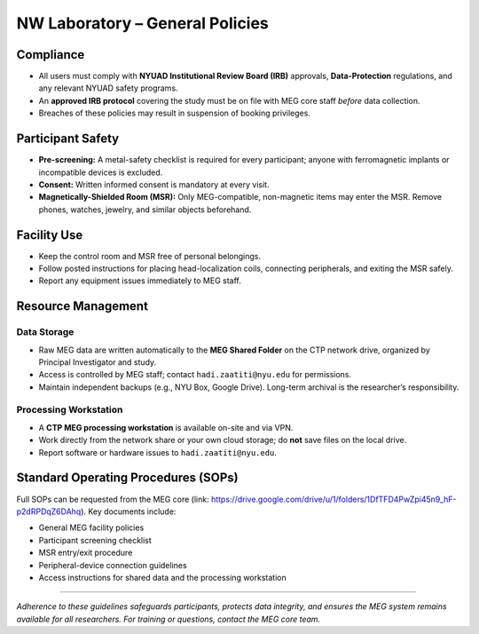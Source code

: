NW Laboratory – General Policies
================================

Compliance
----------
- All users must comply with **NYUAD Institutional Review Board (IRB)** approvals, **Data-Protection** regulations, and any relevant NYUAD safety programs.
- An **approved IRB protocol** covering the study must be on file with MEG core staff *before* data collection.
- Breaches of these policies may result in suspension of booking privileges.

Participant Safety
------------------
- **Pre-screening:** A metal-safety checklist is required for every participant; anyone with ferromagnetic implants or incompatible devices is excluded.
- **Consent:** Written informed consent is mandatory at every visit.
- **Magnetically-Shielded Room (MSR):** Only MEG-compatible, non-magnetic items may enter the MSR. Remove phones, watches, jewelry, and similar objects beforehand.

Facility Use
------------
- Keep the control room and MSR free of personal belongings.
- Follow posted instructions for placing head-localization coils, connecting peripherals, and exiting the MSR safely.
- Report any equipment issues immediately to MEG staff.

Resource Management
-------------------

Data Storage
^^^^^^^^^^^^
- Raw MEG data are written automatically to the **MEG Shared Folder** on the CTP network drive, organized by Principal Investigator and study.
- Access is controlled by MEG staff; contact ``hadi.zaatiti@nyu.edu`` for permissions.
- Maintain independent backups (e.g., NYU Box, Google Drive). Long-term archival is the researcher’s responsibility.

Processing Workstation
^^^^^^^^^^^^^^^^^^^^^^
- A **CTP MEG processing workstation** is available on-site and via VPN.
- Work directly from the network share or your own cloud storage; do **not** save files on the local drive.
- Report software or hardware issues to ``hadi.zaatiti@nyu.edu``.

Standard Operating Procedures (SOPs)
------------------------------------
Full SOPs can be requested from the MEG core (link: `<https://drive.google.com/drive/u/1/folders/1DfTFD4PwZpi45n9_hF-p2dRPDqZ6DAhq>`_).
Key documents include:

- General MEG facility policies
- Participant screening checklist
- MSR entry/exit procedure
- Peripheral-device connection guidelines
- Access instructions for shared data and the processing workstation

----

*Adherence to these guidelines safeguards participants, protects data integrity, and ensures the MEG system remains available for all researchers. For training or questions, contact the MEG core team.*
